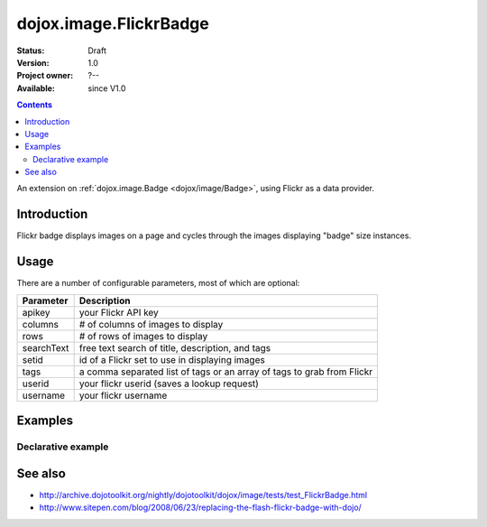 .. _dojox/image/FlickrBadge:

dojox.image.FlickrBadge
=======================

:Status: Draft
:Version: 1.0
:Project owner: ?--
:Available: since V1.0

.. contents::
   :depth: 2

An extension on :ref:`dojox.image.Badge <dojox/image/Badge>`, using Flickr as a data provider.


============
Introduction
============

Flickr badge displays images on a page and cycles through the images displaying "badge" size
instances.


=====
Usage
=====

There are a number of configurable parameters, most of which are optional:

==========    ======================================================================
Parameter     Description
==========    ======================================================================
apikey        your Flickr API key
columns       # of columns of images to display
rows          # of rows of images to display
searchText    free text search of title, description, and tags
setid         id of a Flickr set to use in displaying images
tags          a comma separated list of tags or an array of tags to grab from Flickr
userid        your flickr userid (saves a lookup request)
username      your flickr username
==========    ======================================================================

========
Examples
========

Declarative example
-------------------

.. code-example ::

  .. js ::

        <script type="text/javascript">
	     dojo.require("dojox.image.FlickrBadge");
	</script>

  .. html ::

   <div dojoType="dojox.image.FlickrBadge" rows="8" cols="3" username="dylans"
	tags="dojotoolkit,italy"></div>

  .. css ::

   <style>
    @import "{{baseUrl}}dojox/image/resources/image.css";

    img.thing { width:50px; height:50px; }

   </style>


========
See also
========

* http://archive.dojotoolkit.org/nightly/dojotoolkit/dojox/image/tests/test_FlickrBadge.html
* http://www.sitepen.com/blog/2008/06/23/replacing-the-flash-flickr-badge-with-dojo/
